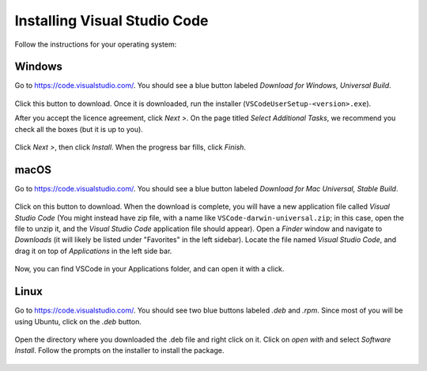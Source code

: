.. _vscode-install:


Installing Visual Studio Code
=============================

.. Todo::
    Linux: how to pick matching installer -- Add Annotations

Follow the instructions for your operating system:

Windows
~~~~~~~

Go to https://code.visualstudio.com/. You should see a blue button labeled *Download for Windows, Universal Build*.

.. figure:: code-img/install-code-win-1.png

Click this button to download. Once it is downloaded, run the installer (``VSCodeUserSetup-<version>.exe``).

After you accept the licence agreement, click *Next >*. On the page titled *Select Additional Tasks*, we recommend you check all the boxes (but it is up to you).

.. figure:: code-img/install-code-win-2.png

Click *Next >*, then click *Install*. When the progress bar fills, click *Finish*.

macOS
~~~~~

Go to https://code.visualstudio.com/. You should see a blue button labeled *Download for Mac Universal, Stable Build*.

.. figure:: code-img/install-code-mac-1.png

Click on this button to download. When the download is complete, you will have a new application file called *Visual Studio Code* (You might instead have zip file, with a name like ``VSCode-darwin-universal.zip``; in this case, open the file to unzip it, and the *Visual Studio Code* application file should appear). Open a *Finder* window and navigate to *Downloads* (it will likely be listed under "Favorites" in the left sidebar). Locate the file named *Visual Studio Code*, and drag it on top of *Applications* in the left side bar.

.. figure:: code-img/install-code-mac-2.png

Now, you can find VSCode in your Applications folder, and can open it with a click.


Linux
~~~~~

Go to https://code.visualstudio.com/. You should see two blue buttons labeled *.deb* and *.rpm*. Since most of you will be using Ubuntu, click on the *.deb* button.

.. figure:: code-img/install-code-deb-1.png

Open the directory where you downloaded the .deb file and right click on it. Click on *open with* and select *Software Install*. Follow the prompts on the installer to install the package.

.. figure:: code-img/install-code-deb-2.png

